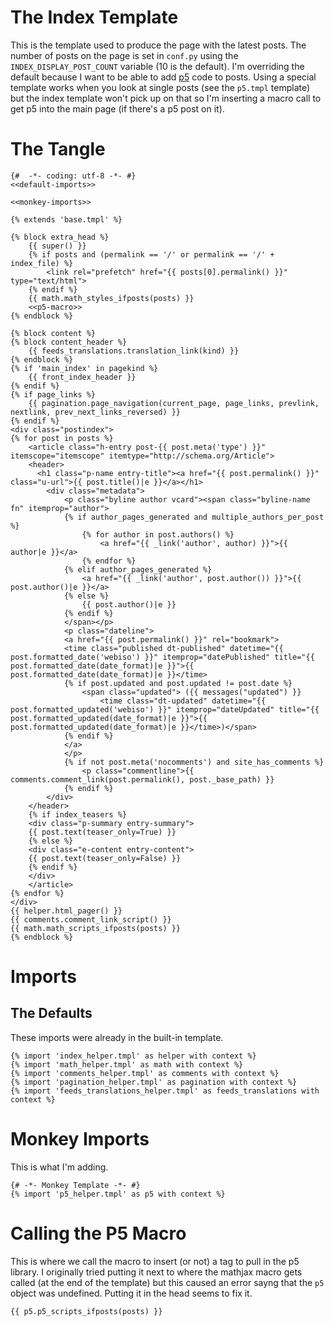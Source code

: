 * The Index Template

This is the template used to produce the page with the latest posts. The number of posts on the page is set in ~conf.py~ using the ~INDEX_DISPLAY_POST_COUNT~ variable (10 is the default). I'm overriding the default because I want to be able to add [[https://p5js.org/][p5]] code to posts. Using a special template works when you look at single posts (see the ~p5.tmpl~ template) but the index template won't pick up on that so I'm inserting a macro call to get p5 into the main page (if there's a p5 post on it).

* The Tangle
#+begin_src jinja :tangle index.tmpl
{#  -*- coding: utf-8 -*- #}
<<default-imports>>

<<monkey-imports>>

{% extends 'base.tmpl' %}

{% block extra_head %}
    {{ super() }}
    {% if posts and (permalink == '/' or permalink == '/' + index_file) %}
        <link rel="prefetch" href="{{ posts[0].permalink() }}" type="text/html">
    {% endif %}
    {{ math.math_styles_ifposts(posts) }}
    <<p5-macro>>
{% endblock %}

{% block content %}
{% block content_header %}
    {{ feeds_translations.translation_link(kind) }}
{% endblock %}
{% if 'main_index' in pagekind %}
    {{ front_index_header }}
{% endif %}
{% if page_links %}
    {{ pagination.page_navigation(current_page, page_links, prevlink, nextlink, prev_next_links_reversed) }}
{% endif %}
<div class="postindex">
{% for post in posts %}
    <article class="h-entry post-{{ post.meta('type') }}" itemscope="itemscope" itemtype="http://schema.org/Article">
    <header>
      <h1 class="p-name entry-title"><a href="{{ post.permalink() }}" class="u-url">{{ post.title()|e }}</a></h1>
        <div class="metadata">
            <p class="byline author vcard"><span class="byline-name fn" itemprop="author">
            {% if author_pages_generated and multiple_authors_per_post %}
                {% for author in post.authors() %}
                    <a href="{{ _link('author', author) }}">{{ author|e }}</a>
                {% endfor %}
            {% elif author_pages_generated %}
                <a href="{{ _link('author', post.author()) }}">{{ post.author()|e }}</a>
            {% else %}
                {{ post.author()|e }}
            {% endif %}
            </span></p>
            <p class="dateline">
            <a href="{{ post.permalink() }}" rel="bookmark">
            <time class="published dt-published" datetime="{{ post.formatted_date('webiso') }}" itemprop="datePublished" title="{{ post.formatted_date(date_format)|e }}">{{ post.formatted_date(date_format)|e }}</time>
            {% if post.updated and post.updated != post.date %}
                <span class="updated"> ({{ messages("updated") }}
                    <time class="dt-updated" datetime="{{ post.formatted_updated('webiso') }}" itemprop="dateUpdated" title="{{ post.formatted_updated(date_format)|e }}">{{ post.formatted_updated(date_format)|e }}</time>)</span>
            {% endif %}
            </a>
            </p>
            {% if not post.meta('nocomments') and site_has_comments %}
                <p class="commentline">{{ comments.comment_link(post.permalink(), post._base_path) }}
            {% endif %}
        </div>
    </header>
    {% if index_teasers %}
    <div class="p-summary entry-summary">
    {{ post.text(teaser_only=True) }}
    {% else %}
    <div class="e-content entry-content">
    {{ post.text(teaser_only=False) }}
    {% endif %}
    </div>
    </article>
{% endfor %}
</div>
{{ helper.html_pager() }}
{{ comments.comment_link_script() }}
{{ math.math_scripts_ifposts(posts) }}
{% endblock %}
#+end_src
* Imports
** The Defaults
These imports were already in the built-in template.

#+begin_src jinja :noweb-ref default-imports
{% import 'index_helper.tmpl' as helper with context %}
{% import 'math_helper.tmpl' as math with context %}
{% import 'comments_helper.tmpl' as comments with context %}
{% import 'pagination_helper.tmpl' as pagination with context %}
{% import 'feeds_translations_helper.tmpl' as feeds_translations with context %}
#+end_src

* Monkey Imports
This is what I'm adding.

#+begin_src jinja :noweb-ref monkey-imports
{# -*- Monkey Template -*- #}
{% import 'p5_helper.tmpl' as p5 with context %}
#+end_src

* Calling the P5 Macro

This is where we call the macro to insert (or not) a tag to pull in the p5 library. I originally tried putting it next to where the mathjax macro gets called (at the end of the template) but this caused an error sayng that the ~p5~ object was undefined. Putting it in the head seems to fix it.

#+begin_src jinja :noweb-ref p5-macro
{{ p5.p5_scripts_ifposts(posts) }}
#+end_src
